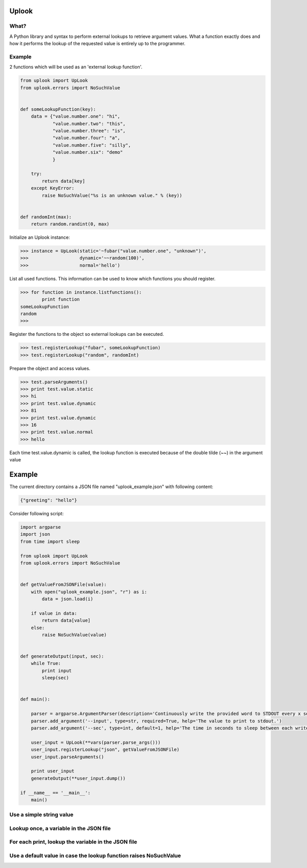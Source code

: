 Uplook
========

What?
-----

A Python library and syntax to perform external lookups to retrieve argument
values. What a function exactly does and how it performs the lookup of the
requested value is entirely up to the programmer.


Example
-------

2 functions which will be used as an 'external lookup function'.

.. code-block:: python

    from uplook import UpLook
    from uplook.errors import NoSuchValue


    def someLookupFunction(key):
        data = {"value.number.one": "hi",
                "value.number.two": "this",
                "value.number.three": "is",
                "value.number.four": "a",
                "value.number.five": "silly",
                "value.number.six": "demo"
                }

        try:
            return data[key]
        except KeyError:
            raise NoSuchValue("%s is an unknown value." % (key))


    def randomInt(max):
        return random.randint(0, max)



Initialize an Uplook instance:

.. code-block:: python

    >>> instance = UpLook(static='~fubar("value.number.one", "unknown")',
    >>>                   dynamic='~~random(100)',
    >>>                   normal='hello')


List all used functions.  This information can be used to know which functions you should register.

.. code-block:: python

    >>> for function in instance.listfunctions():
            print function
    someLookupFunction
    random
    >>>


Register the functions to the object so external lookups can be executed.

.. code-block:: python

    >>> test.registerLookup("fubar", someLookupFunction)
    >>> test.registerLookup("random", randomInt)


Prepare the object and access values.

.. code-block:: python

    >>> test.parseArguments()
    >>> print test.value.static
    >>> hi
    >>> print test.value.dynamic
    >>> 81
    >>> print test.value.dynamic
    >>> 16
    >>> print test.value.normal
    >>> hello

Each time test.value.dynamic is called, the lookup function is executed
because of the double tilde (~~) in the argument value


Example
=======

The current directory contains a JSON file named "uplook_example.json" with following content:

.. code-block:: json

    {"greeting": "hello"}


Consider following script:

.. code-block:: python

    import argparse
    import json
    from time import sleep

    from uplook import UpLook
    from uplook.errors import NoSuchValue


    def getValueFromJSONFile(value):
        with open("uplook_example.json", "r") as i:
            data = json.load(i)

        if value in data:
            return data[value]
        else:
            raise NoSuchValue(value)


    def generateOutput(input, sec):
        while True:
            print input
            sleep(sec)


    def main():

        parser = argparse.ArgumentParser(description='Continuously write the provided word to STDOUT every x second.')
        parser.add_argument('--input', type=str, required=True, help='The value to print to stdout.')
        parser.add_argument('--sec', type=int, default=1, help='The time in seconds to sleep between each write.')

        user_input = UpLook(**vars(parser.parse_args()))
        user_input.registerLookup("json", getValueFromJSONFile)
        user_input.parseArguments()

        print user_input
        generateOutput(**user_input.dump())

    if __name__ == '__main__':
        main()



Use a simple string value
-------------------------


.. code-block: text

    (pypy-2.5.0)[smetj@indigo uplook]$ python example.py --input howdy
    UpLook({'sleep': 1, 'input': 'howdy'})
    howdy
    howdy
    howdy
    howdy
    ...snip...


Lookup once, a variable in the JSON file
----------------------------------------


.. code-block: text

    (pypy-2.5.0)[smetj@indigo uplook]$ python example.py --input '~json("greeting")'
    UpLook({'sleep': 1, 'input': u'hello'})
    hello
    hello
    ...snip...


For each print, lookup the variable in the JSON file
----------------------------------------------------


.. code-block: text

    (pypy-2.5.0)[smetj@indigo uplook]$ python example.py --input '~~json("greeting")'
    UpLook({'sleep': 1, 'input': u'hello'})
    hello
    hello
    -> (edit uplook_example.json and modify the value of "greeting" without interrupting example.py)
    bonjour
    bonjour


Use a default value in case the lookup function raises NoSuchValue
------------------------------------------------------------------


.. code-block: text

    (pypy-2.5.0)[smetj@indigo uplook]$ python example.py --input '~~json("fubar","Guten Tag")'
    UpLook({'sleep': 1, 'input': u'Guten Tag'})
    Guten Tag
    Guten Tag
    ...snip...

